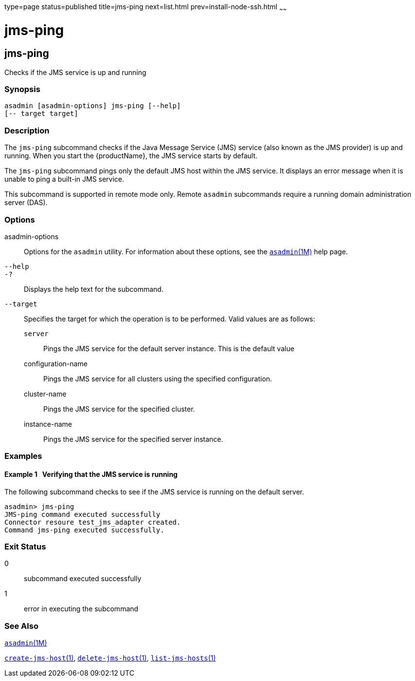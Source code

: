 type=page
status=published
title=jms-ping
next=list.html
prev=install-node-ssh.html
~~~~~~

= jms-ping

[[jms-ping-1]][[GSRFM00144]][[jms-ping]]

== jms-ping

Checks if the JMS service is up and running

[[sthref1275]]

=== Synopsis

[source]
----
asadmin [asadmin-options] jms-ping [--help]
[-- target target]
----

[[sthref1276]]

=== Description

The `jms-ping` subcommand checks if the Java Message Service (JMS)
service (also known as the JMS provider) is up and running. When you
start the {productName}, the JMS service starts by default.

The `jms-ping` subcommand pings only the default JMS host within the JMS
service. It displays an error message when it is unable to ping a
built-in JMS service.

This subcommand is supported in remote mode only. Remote `asadmin`
subcommands require a running domain administration server (DAS).

[[sthref1277]]

=== Options

asadmin-options::
  Options for the `asadmin` utility. For information about these
  options, see the link:asadmin.html#asadmin-1m[`asadmin`(1M)] help page.
`--help`::
`-?`::
  Displays the help text for the subcommand.
`--target`::
  Specifies the target for which the operation is to be performed. Valid
  values are as follows:

  `server`;;
    Pings the JMS service for the default server instance. This is the
    default value
  configuration-name;;
    Pings the JMS service for all clusters using the specified
    configuration.
  cluster-name;;
    Pings the JMS service for the specified cluster.
  instance-name;;
    Pings the JMS service for the specified server instance.

[[sthref1278]]

=== Examples

[[GSRFM630]][[sthref1279]]

==== Example 1   Verifying that the JMS service is running

The following subcommand checks to see if the JMS service is running on
the default server.

[source]
----
asadmin> jms-ping
JMS-ping command executed successfully
Connector resoure test_jms_adapter created.
Command jms-ping executed successfully.
----

[[sthref1280]]

=== Exit Status

0::
  subcommand executed successfully
1::
  error in executing the subcommand

[[sthref1281]]

=== See Also

link:asadmin.html#asadmin-1m[`asadmin`(1M)]

link:create-jms-host.html#create-jms-host-1[`create-jms-host`(1)],
link:delete-jms-host.html#delete-jms-host-1[`delete-jms-host`(1)],
link:list-jms-hosts.html#list-jms-hosts-1[`list-jms-hosts`(1)]



